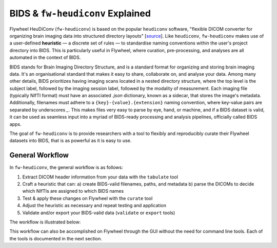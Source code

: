 BIDS & ``fw-heudiconv`` Explained
==================================

Flywheel HeuDiConv (``fw-heudiconv``) is based on the popular ``heudiconv`` software,
"flexible DICOM converter for organizing brain imaging data into structured
directory layouts" [`source <https://heudiconv.readthedocs.io/en/latest/>`_]. Like ``heudiconv``,
``fw-heudiconv`` makes use of a user-defined **heuristic** — a discrete set of rules —
to standardise naming conventions within the user's project directory into BIDS.
This is particularly useful in Flywheel, where curation, pre-processing, and
analyses are all automated in the context of BIDS.

BIDS stands for Brain Imaging Directory Structure, and is a standard format for
organizing and storing brain imaging data. It's an organisational standard
that makes it easy to share, collaborate on, and analyse your data. Among many other details,
BIDS prioritizes having imaging scans located in a nested directory structure,
where the top level is the subject label, followed by the imaging session label,
followed by the modality of measurement. Each imaging file (typically NIfTI
format) must have an associated `.json` dictionary, known as a sidecar, that
stores the image's metadata. Additionally, filenames must adhere to a
``{key}-{value}.{extension}`` naming convention, where key-value pairs are
separated by underscores `_`. This makes files very easy to parse by eye, hand, or machine,
and if a BIDS dataset is valid, it can be used as seamless input into a myriad of
BIDS-ready processing and analysis pipelines, officially called BIDS apps.

The goal of ``fw-heudiconv`` is to provide researchers with a tool to flexibly and reproducibly
curate their Flywheel datasets into BIDS, that is as powerful as it is easy to use.

General Workflow
----------------

In ``fw-heudiconv``, the general workflow is as follows:

1. Extract DICOM header information from your data with the ``tabulate`` tool
2. Craft a heuristic that can:
   a) create BIDS-valid filenames, paths, and metadata
   b) parse the DICOMs to decide which NIfTIs are assigned to which BIDS names
3. Test & apply these changes on Flywheel with the ``curate`` tool
4. Adjust the heuristic as necessary and repeat testing and application
5. Validate and/or export your BIDS-valid data (``validate`` or ``export`` tools)

The workflow is illustrated below:

.. image:: workflow.png
   :width: 600

This workflow can also be accomplished on Flywheel through the GUI without the
need for command line tools. Each of the tools is documented in the next section.
